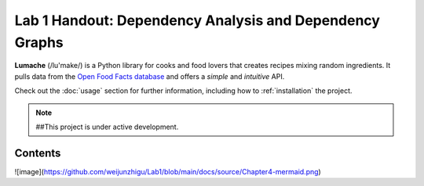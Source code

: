 Lab 1 Handout: Dependency Analysis and Dependency Graphs
===================================

**Lumache** (/lu'make/) is a Python library for cooks and food lovers
that creates recipes mixing random ingredients.
It pulls data from the `Open Food Facts database <https://world.openfoodfacts.org/>`_
and offers a *simple* and *intuitive* API.

Check out the :doc:`usage` section for further information, including
how to :ref:`installation` the project.

.. note::

   ##This project is under active development.

Contents
--------
![image](https://github.com/weijunzhigu/Lab1/blob/main/docs/source/Chapter4-mermaid.png)

